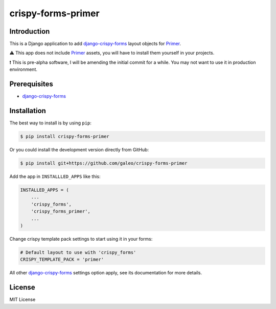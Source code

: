 crispy-forms-primer
===================

Introduction
------------

This is a Django application to add
`django-crispy-forms <https://github.com/django-crispy-forms/django-crispy-forms>`__
layout objects for `Primer <https://github.com/primer/css>`__.

⚠ This app does not include
`Primer <https://github.com/primer/primer>`__ assets, you will have to
install them yourself in your projects.

❗ This is pre-alpha software, I will be amending the initial commit for
a while. You may not want to use it in production environment.

Prerequisites
-------------

-  `django-crispy-forms <https://github.com/django-crispy-forms/django-crispy-forms>`__

Installation
------------

The best way to install is by using ``pip``:

.. code:: shell

   $ pip install crispy-forms-primer

Or you could install the development version directly from GitHub:

.. code:: shell

   $ pip install git+https://github.com/galeo/crispy-forms-primer

Add the app in ``INSTALLLED_APPS`` like this:

.. code:: python

   INSTALLED_APPS = (
       ...
       'crispy_forms',
       'crispy_forms_primer',
       ...
   )

Change crispy template pack settings to start using it in your forms:

.. code:: python

   # Default layout to use with 'crispy_forms'
   CRISPY_TEMPLATE_PACK = 'primer'

All other
`django-crispy-forms <https://github.com/django-crispy-forms/django-crispy-forms>`__
settings option apply, see its documentation for more details.

License
-------

MIT License
